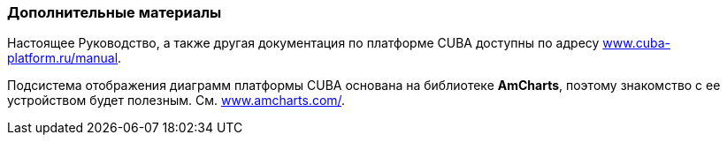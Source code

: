 :sourcesdir: ../../../source

[[additional_info]]
=== Дополнительные материалы

Настоящее Руководство, а также другая документация по платформе CUBA доступны по адресу link:$$https://www.cuba-platform.ru/manual$$[www.cuba-platform.ru/manual].

Подсистема отображения диаграмм платформы CUBA основана на библиотеке *AmCharts*, поэтому знакомство с ее устройством будет полезным. См. link:$$http://www.amcharts.com/$$[www.amcharts.com/]. 

